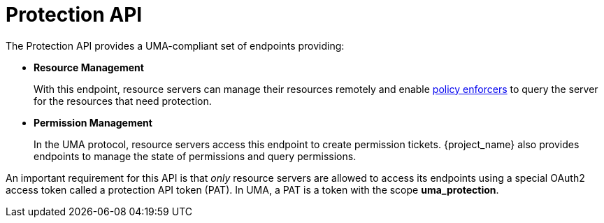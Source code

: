 [[_service_protection_api]]
= Protection API

The Protection API provides a UMA-compliant set of endpoints providing:

* *Resource Management*
+
With this endpoint, resource servers can manage their resources remotely and enable <<_enforcer_overview, policy enforcers>> to query the server for the resources that need protection.

* *Permission Management*
+
In the UMA protocol, resource servers access this endpoint to create permission tickets. {project_name} also provides
endpoints to manage the state of permissions and query permissions.

An important requirement for this API is that _only_ resource servers are allowed to access its endpoints using a special OAuth2 access token called a protection API token (PAT).
In UMA, a PAT is a token with the scope *uma_protection*.

